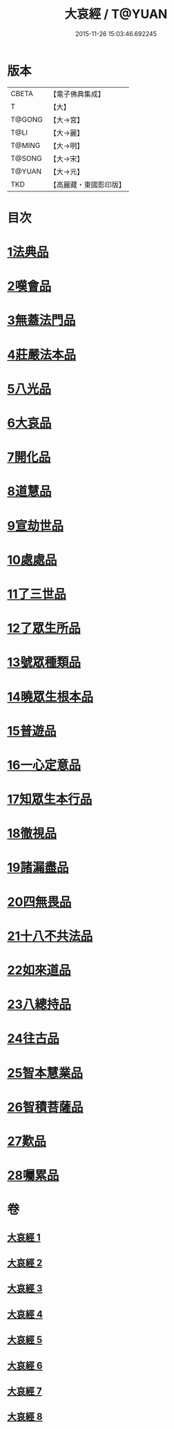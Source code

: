 #+TITLE: 大哀經 / T@YUAN
#+DATE: 2015-11-26 15:03:46.692245
* 版本
 |     CBETA|【電子佛典集成】|
 |         T|【大】     |
 |    T@GONG|【大→宮】   |
 |      T@LI|【大→麗】   |
 |    T@MING|【大→明】   |
 |    T@SONG|【大→宋】   |
 |    T@YUAN|【大→元】   |
 |       TKD|【高麗藏・東國影印版】|

* 目次
* [[file:KR6h0002_001.txt::001-0409a6][1法典品]]
* [[file:KR6h0002_001.txt::0412c28][2嘆會品]]
* [[file:KR6h0002_002.txt::002-0414b14][3無蓋法門品]]
* [[file:KR6h0002_002.txt::0415b7][4莊嚴法本品]]
* [[file:KR6h0002_002.txt::0419b9][5八光品]]
* [[file:KR6h0002_003.txt::003-0420c11][6大哀品]]
* [[file:KR6h0002_003.txt::0421b1][7開化品]]
* [[file:KR6h0002_003.txt::0422a5][8道慧品]]
* [[file:KR6h0002_003.txt::0425a16][9宣劫世品]]
* [[file:KR6h0002_003.txt::0425c17][10處處品]]
* [[file:KR6h0002_004.txt::004-0426c16][11了三世品]]
* [[file:KR6h0002_004.txt::0427a29][12了眾生所品]]
* [[file:KR6h0002_004.txt::0427c6][13號眾種類品]]
* [[file:KR6h0002_004.txt::0428b1][14曉眾生根本品]]
* [[file:KR6h0002_004.txt::0429a21][15普遊品]]
* [[file:KR6h0002_004.txt::0430a13][16一心定意品]]
* [[file:KR6h0002_005.txt::005-0431a16][17知眾生本行品]]
* [[file:KR6h0002_005.txt::0431c7][18徹視品]]
* [[file:KR6h0002_005.txt::0432b10][19諸漏盡品]]
* [[file:KR6h0002_005.txt::0432c25][20四無畏品]]
* [[file:KR6h0002_005.txt::0434c3][21十八不共法品]]
* [[file:KR6h0002_006.txt::0439b6][22如來道品]]
* [[file:KR6h0002_007.txt::007-0440c27][23八總持品]]
* [[file:KR6h0002_008.txt::008-0445c18][24往古品]]
* [[file:KR6h0002_008.txt::0447a20][25智本慧業品]]
* [[file:KR6h0002_008.txt::0449c18][26智積菩薩品]]
* [[file:KR6h0002_008.txt::0450a29][27歎品]]
* [[file:KR6h0002_008.txt::0452a3][28囑累品]]
* 卷
** [[file:KR6h0002_001.txt][大哀經 1]]
** [[file:KR6h0002_002.txt][大哀經 2]]
** [[file:KR6h0002_003.txt][大哀經 3]]
** [[file:KR6h0002_004.txt][大哀經 4]]
** [[file:KR6h0002_005.txt][大哀經 5]]
** [[file:KR6h0002_006.txt][大哀經 6]]
** [[file:KR6h0002_007.txt][大哀經 7]]
** [[file:KR6h0002_008.txt][大哀經 8]]
